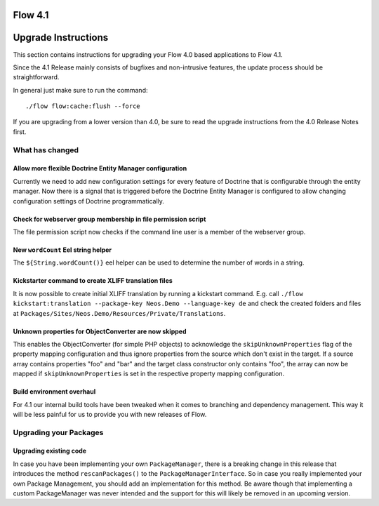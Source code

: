 ========
Flow 4.1
========

====================
Upgrade Instructions
====================

This section contains instructions for upgrading your Flow 4.0 based applications to Flow 4.1.

Since the 4.1 Release mainly consists of bugfixes and non-intrusive features, the update process
should be straightforward.

In general just make sure to run the command::

 ./flow flow:cache:flush --force

If you are upgrading from a lower version than 4.0, be sure to read the upgrade instructions from
the 4.0 Release Notes first.

What has changed
----------------

Allow more flexible Doctrine Entity Manager configuration
^^^^^^^^^^^^^^^^^^^^^^^^^^^^^^^^^^^^^^^^^^^^^^^^^^^^^^^^^

Currently we need to add new configuration settings for every feature of Doctrine that is configurable through the entity manager.
Now there is a signal that is triggered before the Doctrine Entity Manager is configured to allow changing configuration settings of Doctrine programmatically.

Check for webserver group membership in file permission script
^^^^^^^^^^^^^^^^^^^^^^^^^^^^^^^^^^^^^^^^^^^^^^^^^^^^^^^^^^^^^^

The file permission script now checks if the command line user is a member of the webserver group.

New ``wordCount`` Eel string helper
^^^^^^^^^^^^^^^^^^^^^^^^^^^^^^^^^^^

The ``${String.wordCount()}`` eel helper can be used to determine the number of words in a string.

Kickstarter command to create XLIFF translation files
^^^^^^^^^^^^^^^^^^^^^^^^^^^^^^^^^^^^^^^^^^^^^^^^^^^^^

It is now possible to create initial XLIFF translation by running a kickstart command. E.g. call ``./flow kickstart:translation --package-key Neos.Demo --language-key de`` and check the created folders and files at ``Packages/Sites/Neos.Demo/Resources/Private/Translations``.

Unknown properties for ObjectConverter are now skipped
^^^^^^^^^^^^^^^^^^^^^^^^^^^^^^^^^^^^^^^^^^^^^^^^^^^^^^

This enables the ObjectConverter (for simple PHP objects) to acknowledge the ``skipUnknownProperties`` flag of the property mapping configuration and thus ignore properties from the source which don't exist in the target.
If a source array contains properties "foo" and "bar" and the target class constructor only contains "foo", the array can now be mapped if ``skipUnknownProperties`` is set in the respective property mapping configuration.

Build environment overhaul
^^^^^^^^^^^^^^^^^^^^^^^^^^

For 4.1 our internal build tools have been tweaked when it comes to branching and dependency management. This way it will be less painful for us to provide you with new releases of Flow.

Upgrading your Packages
-----------------------

Upgrading existing code
^^^^^^^^^^^^^^^^^^^^^^^

In case you have been implementing your own ``PackageManager``, there is a breaking change in this release that introduces the
method ``rescanPackages()`` to the ``PackageManagerInterface``. So in case you really implemented your own Package
Management, you should add an implementation for this method. Be aware though that implementing a custom PackageManager was never
intended and the support for this will likely be removed in an upcoming version.
